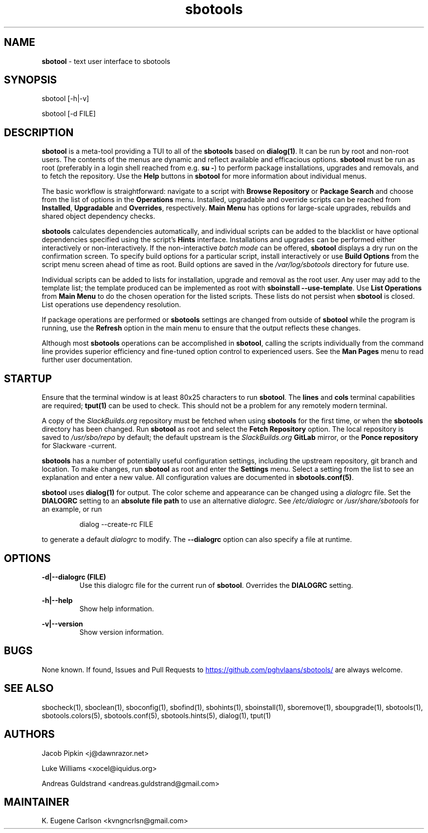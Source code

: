 .TH sbotools 1 "Setting Orange, Bureaucracy 21, 3191 YOLD" "sbotools 3.8.1" sbotool
.SH NAME
.P
.B
sbotool
- text user interface to sbotools
.SH SYNOPSIS
sbotool [-h|-v]

sbotool [-d FILE]
.SH DESCRIPTION
.B
sbotool
is a meta-tool providing a TUI to all of the
.B
sbotools
based on
.B
dialog(1)\fR\
\&. It can be run by root and non-root users. The contents of the menus
are dynamic and reflect available and efficacious options.
.B
sbotool
must be run as root (preferably in a login shell reached from e.g.
.B
su -\fR\
\&) to perform package installations, upgrades and removals, and to
fetch the repository. Use the
.B
Help
buttons in
.B
sbotool
for more information about individual menus.
.P
The basic workflow is straightforward: navigate to a script with
.B
Browse Repository
or
.B
Package Search
and choose from the list of options in the
.B
Operations
menu. Installed, upgradable
and override scripts can be reached from
.B
Installed\fR\
\&,
.B
Upgradable
and
.B
Overrides\fR\
\&,
respectively.
.B
Main Menu
has options for large-scale upgrades, rebuilds and shared object dependency
checks.
.P
.B
sbotools
calculates dependencies automatically, and individual scripts can be added
to the blacklist or have optional dependencies specified using the script's
.B
Hints
interface. Installations and upgrades can be performed either interactively
or non-interactively. If the non-interactive
.I
batch mode
can be offered,
.B
sbotool
displays a dry run on the confirmation screen. To specify build options for a
particular script, install interactively or use
.B
Build Options
from the script menu screen ahead of time as root. Build options are saved in the
.I
/var/log/sbotools
directory for future use.
.P
Individual scripts can be added to lists for installation, upgrade and removal
as the root user.
Any user may add to the template list; the template produced can be implemented as root
with
.B
sboinstall --use-template\fR\
\&.
Use
.B
List Operations
from
.B
Main Menu
to do the chosen operation for the listed scripts. These lists do not persist when
.B
sbotool
is closed. List operations use dependency resolution.
.P
If package operations are performed or
.B
sbotools
settings are changed from outside of
.B
sbotool
while the program is running, use the
.B
Refresh
option in the main menu to ensure that the output reflects these changes.
.P
Although most
.B
sbotools
operations can be accomplished in
.B
sbotool\fR\
\&, calling the scripts individually from the command line provides
superior efficiency and fine-tuned option control to experienced users.
See the
.B
Man Pages
menu to read further user documentation.
.SH STARTUP
Ensure that the terminal window is at least 80x25 characters to run
.B
sbotool\fR\
\&. The
.B
lines
and
.B
cols
terminal capabilities are required;
.B
tput(1)
can be used to check. This should not be a problem for any remotely
modern terminal.
.P
A copy of the
.I
SlackBuilds.org
repository must be fetched when using
.B
sbotools
for the first time, or when the
.B
sbotools
directory has been changed. Run
.B
sbotool
as root and select the
.B
Fetch Repository
option. The local repository is saved to
.I
/usr/sbo/repo
by default; the default upstream is the
.I
SlackBuilds.org
.B
GitLab
mirror, or the
.B
Ponce repository
for Slackware -current.
.P
.B
sbotools
has a number of potentially useful configuration
settings, including the upstream repository, git branch
and location. To make changes, run
.B
sbotool
as root and enter the
.B
Settings
menu. Select a setting from the list to see an
explanation and enter a new value. All configuration
values are documented in
.B
sbotools.conf(5)\fR\
\&.
.P
.B
sbotool
uses
.B
dialog(1)
for output. The color scheme and appearance can be
changed using a
.I
dialogrc
file. Set the
.B
DIALOGRC
setting to an
.B
absolute file path
to use an alternative
.I
dialogrc\fR\
\&. See
.I
/etc/dialogrc
or
.I
/usr/share/sbotools
for an example, or run
.RS

dialog --create-rc FILE


.RE
to generate a default
.I
dialogrc
to modify. The
.B
--dialogrc
option can also specify a file at runtime.
.SH OPTIONS
.B
-d|--dialogrc (FILE)
.RS
Use this dialogrc file for the current run of
.B
sbotool\fR\
\&. Overrides the
.B
DIALOGRC
setting.
.RE
.P
.B
-h|--help
.RS
Show help information.
.RE
.P
.B
-v|--version
.RS
Show version information.
.RE
.SH BUGS
None known. If found, Issues and Pull Requests to
.UR https://github.com/pghvlaans/sbotools/
.UE
are always welcome.
.SH SEE ALSO
.P
sbocheck(1), sboclean(1), sboconfig(1), sbofind(1), sbohints(1), sboinstall(1), sboremove(1), sboupgrade(1), sbotools(1), sbotools.colors(5), sbotools.conf(5), sbotools.hints(5), dialog(1), tput(1)
.SH AUTHORS
.P
Jacob Pipkin <j@dawnrazor.net>
.P
Luke Williams <xocel@iquidus.org>
.P
Andreas Guldstrand <andreas.guldstrand@gmail.com>
.SH MAINTAINER
.P
K. Eugene Carlson <kvngncrlsn@gmail.com>
